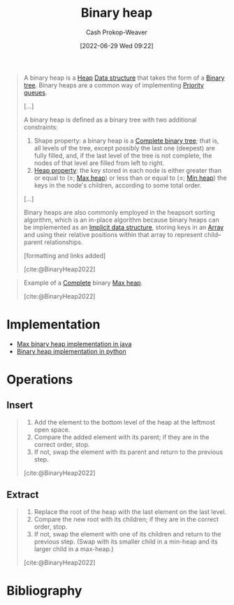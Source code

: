 :PROPERTIES:
:ID:       a0c1d3a6-51b9-4cab-9a5e-f47e9e6ec3ad
:ROAM_ALIASES: "Binary heaps"
:LAST_MODIFIED: [2023-09-05 Tue 20:14]
:END:
#+title: Binary heap
#+hugo_custom_front_matter: :slug "a0c1d3a6-51b9-4cab-9a5e-f47e9e6ec3ad"
#+author: Cash Prokop-Weaver
#+date: [2022-06-29 Wed 09:22]
#+filetags: :concept:

#+begin_quote
A binary heap is a [[id:70cbebc9-8936-4d52-885a-76d747c6577f][Heap]] [[id:738c2ba7-a272-417d-9b6d-b6952d765280][Data structure]] that takes the form of a [[id:323bf406-41e6-4e5f-9be6-689e1055b118][Binary tree]]. Binary heaps are a common way of implementing [[id:6f787120-13bb-405a-bfca-060df6d80b14][Priority queues]].

[...]

A binary heap is defined as a binary tree with two additional constraints:

1. Shape property: a binary heap is a [[id:cce89d10-ff69-4756-b9fa-9b713b4cb33b][Complete binary tree]]; that is, all levels of the tree, except possibly the last one (deepest) are fully filled, and, if the last level of the tree is not complete, the nodes of that level are filled from left to right.
1. [[id:4d1c0b9e-9987-46b2-b4fb-f0a32f2b6d97][Heap property]]: the key stored in each node is either greater than or equal to (≥; [[id:7401aaa0-19ca-4036-aaae-f07ba3c3c6e7][Max heap]]) or less than or equal to (≤; [[id:ee9f5fca-159e-479d-af74-0f1be5a6c2cb][Min heap]]) the keys in the node's children, according to some total order.

[...]

Binary heaps are also commonly employed in the heapsort sorting algorithm, which is an in-place algorithm because binary heaps can be implemented as an [[id:650f4577-c1ec-46c9-b7a6-af8d90756bcd][Implicit data structure]], storing keys in an [[id:79b155d7-5a67-469d-b3f4-b8010cad8b54][Array]] and using their relative positions within that array to represent child–parent relationships.

[formatting and links added]

[cite:@BinaryHeap2022]
#+end_quote

#+begin_quote
Example of a [[id:cce89d10-ff69-4756-b9fa-9b713b4cb33b][Complete]] binary [[id:7401aaa0-19ca-4036-aaae-f07ba3c3c6e7][Max heap]].

[[file:Max-Heap.svg.png]]

[cite:@BinaryHeap2022]
#+end_quote

* Implementation

- [[id:c49251f2-f550-4a7a-96cc-cbc17c5911b9][Max binary heap implementation in java]]
- [[id:8178ba27-6553-4e8e-b7d4-125e72278029][Binary heap implementation in python]]

* Operations
** Insert
#+begin_quote
1. Add the element to the bottom level of the heap at the leftmost open space.
2. Compare the added element with its parent; if they are in the correct order, stop.
3. If not, swap the element with its parent and return to the previous step.

[cite:@BinaryHeap2022]
#+end_quote

** Extract
#+begin_quote
1. Replace the root of the heap with the last element on the last level.
1. Compare the new root with its children; if they are in the correct order, stop.
1. If not, swap the element with one of its children and return to the previous step. (Swap with its smaller child in a min-heap and its larger child in a max-heap.)

[cite:@BinaryHeap2022]
#+end_quote

* Flashcards :noexport:
:PROPERTIES:
:ANKI_DECK: Default
:END:
** Definition (Computer science) :fc:
:PROPERTIES:
:ID:       fb95c69c-a49c-4577-91e6-ec8aaf0c8c6f
:ANKI_NOTE_ID: 1656857000357
:FC_CREATED: 2022-07-03T14:03:20Z
:FC_TYPE:  double
:END:
:REVIEW_DATA:
| position | ease | box | interval | due                  |
|----------+------+-----+----------+----------------------|
| back     | 2.80 |   8 |   525.49 | 2024-12-30T15:42:10Z |
| front    | 2.95 |   7 |   337.24 | 2024-01-27T09:27:50Z |
:END:
[[id:a0c1d3a6-51b9-4cab-9a5e-f47e9e6ec3ad][Binary heap]]
*** Back
A [[id:70cbebc9-8936-4d52-885a-76d747c6577f][Heap]] [[id:738c2ba7-a272-417d-9b6d-b6952d765280][Data structure]] that takes the form of a [[id:323bf406-41e6-4e5f-9be6-689e1055b118][Binary tree]].
*** Source
[cite:@BinaryHeap2022]
** {{[[id:a0c1d3a6-51b9-4cab-9a5e-f47e9e6ec3ad][Binary heaps]]}@0} are a common way of implementing {{[[id:6f787120-13bb-405a-bfca-060df6d80b14][Priority queues]]}@1} :fc:
:PROPERTIES:
:ID:       bb9dba76-1d38-4aaa-b9d9-bc1c4adffe53
:ANKI_NOTE_ID: 1656857001208
:FC_CREATED: 2022-07-03T14:03:21Z
:FC_TYPE:  cloze
:FC_CLOZE_MAX: 2
:FC_CLOZE_TYPE: deletion
:END:
:REVIEW_DATA:
| position | ease | box | interval | due                  |
|----------+------+-----+----------+----------------------|
|        1 | 2.95 |   7 |   348.63 | 2024-02-21T18:18:31Z |
|        0 | 2.80 |   7 |   352.96 | 2024-03-04T13:06:21Z |
:END:
*** Extra
*** Source
[cite:@BinaryHeap2022]
** Algorithm :fc:
:PROPERTIES:
:FC_CREATED: 2022-09-22T02:14:26Z
:FC_TYPE:  normal
:ID:       01dd4c1e-ca91-4572-bcb9-44d26bd4f882
:END:
:REVIEW_DATA:
| position | ease | box | interval | due                  |
|----------+------+-----+----------+----------------------|
| front    | 2.80 |   7 |   364.62 | 2024-06-17T05:15:32Z |
:END:
Insertion into a [[id:a0c1d3a6-51b9-4cab-9a5e-f47e9e6ec3ad][Binary heap]]
*** Back
1. Add the element to the bottom level of the heap at the leftmost open space.
2. =heapify_up=

*** Source
[cite:@BinaryHeap2022]

** Algorithm :fc:
:PROPERTIES:
:FC_CREATED: 2022-09-22T02:14:29Z
:FC_TYPE:  normal
:ID:       ecffea4f-ba5e-4caa-8ba1-ce1387bb2dc9
:END:
:REVIEW_DATA:
| position | ease | box | interval | due                  |
|----------+------+-----+----------+----------------------|
| front    | 2.80 |   7 |   405.87 | 2024-08-01T22:17:37Z |
:END:
=Heap.pop= for a [[id:a0c1d3a6-51b9-4cab-9a5e-f47e9e6ec3ad][Binary heap]]
*** Back
1. Replace the root of the heap with the last element on the last level.
2. Remove the last element of the heap
3. =heapify_down=
4. Return the element from step 2
*** Source
[cite:@BinaryHeap2022]

** Describe :fc:
:PROPERTIES:
:CREATED: [2022-10-21 Fri 16:36]
:FC_CREATED: 2022-10-21T23:43:02Z
:FC_TYPE:  double
:ID:       5974c9f6-4acd-4a43-8068-5f27b7ec2854
:END:
:REVIEW_DATA:
| position | ease | box | interval | due                  |
|----------+------+-----+----------+----------------------|
| front    | 3.10 |   7 |   470.56 | 2024-11-04T17:09:42Z |
| back     | 2.80 |   7 |   383.23 | 2024-07-27T21:08:22Z |
:END:

=Heap.heapify_up= algorithm

*** Back

- Called after inserting a new value into the heap
- Swaps elements in the [[id:70cbebc9-8936-4d52-885a-76d747c6577f][Heap]] such that it maintains its [[id:4d1c0b9e-9987-46b2-b4fb-f0a32f2b6d97][Heap property]]

Steps:

1. Compare the element at the end of the heap with its parent; if they are in the correct order, stop.
2. If not, swap the element with its parent and return to the previous step.

*** Source
[cite:@BinaryHeap2022]
** Describe :fc:
:PROPERTIES:
:CREATED: [2022-10-21 Fri 16:43]
:FC_CREATED: 2022-10-21T23:44:46Z
:FC_TYPE:  double
:ID:       3ceb78bc-d524-48df-96d8-8484c5acf6c2
:END:
:REVIEW_DATA:
| position | ease | box | interval | due                  |
|----------+------+-----+----------+----------------------|
| front    | 2.65 |   7 |   374.57 | 2024-06-12T18:14:03Z |
| back     | 2.35 |   7 |   326.83 | 2024-05-06T20:38:26Z |
:END:

=Heap.heapify_down= algorithm

*** Back

- Called after removing the top of the heap
- Swaps elements in the [[id:70cbebc9-8936-4d52-885a-76d747c6577f][Heap]] such that it maintains its [[id:4d1c0b9e-9987-46b2-b4fb-f0a32f2b6d97][Heap property]]

Steps:

1. Compare the root with its children; if they are in the correct order, stop.
2. If not, swap the element with one of its children and return to the previous step. (Swap with its smaller child in a min-heap and its larger child in a max-heap.)
*** Source
[cite:@BinaryHeap2022]
* Bibliography
#+print_bibliography:

